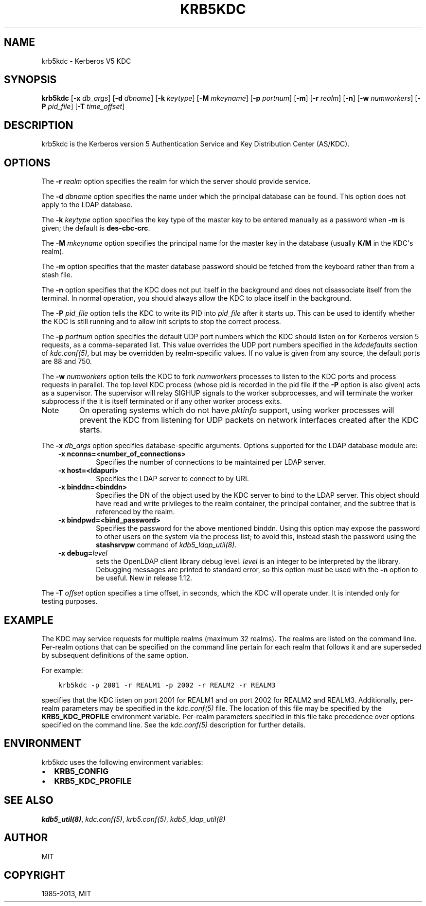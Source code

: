 .TH "KRB5KDC" "8" " " "1.12" "MIT Kerberos"
.SH NAME
krb5kdc \- Kerberos V5 KDC
.
.nr rst2man-indent-level 0
.
.de1 rstReportMargin
\\$1 \\n[an-margin]
level \\n[rst2man-indent-level]
level margin: \\n[rst2man-indent\\n[rst2man-indent-level]]
-
\\n[rst2man-indent0]
\\n[rst2man-indent1]
\\n[rst2man-indent2]
..
.de1 INDENT
.\" .rstReportMargin pre:
. RS \\$1
. nr rst2man-indent\\n[rst2man-indent-level] \\n[an-margin]
. nr rst2man-indent-level +1
.\" .rstReportMargin post:
..
.de UNINDENT
. RE
.\" indent \\n[an-margin]
.\" old: \\n[rst2man-indent\\n[rst2man-indent-level]]
.nr rst2man-indent-level -1
.\" new: \\n[rst2man-indent\\n[rst2man-indent-level]]
.in \\n[rst2man-indent\\n[rst2man-indent-level]]u
..
.\" Man page generated from reStructuredText.
.
.SH SYNOPSIS
.sp
\fBkrb5kdc\fP
[\fB\-x\fP \fIdb_args\fP]
[\fB\-d\fP \fIdbname\fP]
[\fB\-k\fP \fIkeytype\fP]
[\fB\-M\fP \fImkeyname\fP]
[\fB\-p\fP \fIportnum\fP]
[\fB\-m\fP]
[\fB\-r\fP \fIrealm\fP]
[\fB\-n\fP]
[\fB\-w\fP \fInumworkers\fP]
[\fB\-P\fP \fIpid_file\fP]
[\fB\-T\fP \fItime_offset\fP]
.SH DESCRIPTION
.sp
krb5kdc is the Kerberos version 5 Authentication Service and Key
Distribution Center (AS/KDC).
.SH OPTIONS
.sp
The \fB\-r\fP \fIrealm\fP option specifies the realm for which the server
should provide service.
.sp
The \fB\-d\fP \fIdbname\fP option specifies the name under which the
principal database can be found.  This option does not apply to the
LDAP database.
.sp
The \fB\-k\fP \fIkeytype\fP option specifies the key type of the master key
to be entered manually as a password when \fB\-m\fP is given; the default
is \fBdes\-cbc\-crc\fP.
.sp
The \fB\-M\fP \fImkeyname\fP option specifies the principal name for the
master key in the database (usually \fBK/M\fP in the KDC\(aqs realm).
.sp
The \fB\-m\fP option specifies that the master database password should
be fetched from the keyboard rather than from a stash file.
.sp
The \fB\-n\fP option specifies that the KDC does not put itself in the
background and does not disassociate itself from the terminal.  In
normal operation, you should always allow the KDC to place itself in
the background.
.sp
The \fB\-P\fP \fIpid_file\fP option tells the KDC to write its PID into
\fIpid_file\fP after it starts up.  This can be used to identify whether
the KDC is still running and to allow init scripts to stop the correct
process.
.sp
The \fB\-p\fP \fIportnum\fP option specifies the default UDP port numbers
which the KDC should listen on for Kerberos version 5 requests, as a
comma\-separated list.  This value overrides the UDP port numbers
specified in the \fIkdcdefaults\fP section of \fIkdc.conf(5)\fP, but
may be overridden by realm\-specific values.  If no value is given from
any source, the default ports are 88 and 750.
.sp
The \fB\-w\fP \fInumworkers\fP option tells the KDC to fork \fInumworkers\fP
processes to listen to the KDC ports and process requests in parallel.
The top level KDC process (whose pid is recorded in the pid file if
the \fB\-P\fP option is also given) acts as a supervisor.  The supervisor
will relay SIGHUP signals to the worker subprocesses, and will
terminate the worker subprocess if the it is itself terminated or if
any other worker process exits.
.IP Note
On operating systems which do not have \fIpktinfo\fP support,
using worker processes will prevent the KDC from listening
for UDP packets on network interfaces created after the KDC
starts.
.RE
.sp
The \fB\-x\fP \fIdb_args\fP option specifies database\-specific arguments.
Options supported for the LDAP database module are:
.INDENT 0.0
.INDENT 3.5
.INDENT 0.0
.TP
.B \fB\-x\fP nconns=<number_of_connections>
Specifies the number of connections to be maintained per
LDAP server.
.TP
.B \fB\-x\fP host=<ldapuri>
Specifies the LDAP server to connect to by URI.
.TP
.B \fB\-x\fP binddn=<binddn>
Specifies the DN of the object used by the KDC server to bind
to the LDAP server.  This object should have read and write
privileges to the realm container, the principal container,
and the subtree that is referenced by the realm.
.TP
.B \fB\-x\fP bindpwd=<bind_password>
Specifies the password for the above mentioned binddn.  Using
this option may expose the password to other users on the
system via the process list; to avoid this, instead stash the
password using the \fBstashsrvpw\fP command of
\fIkdb5_ldap_util(8)\fP.
.TP
.B \fB\-x debug=\fP\fIlevel\fP
sets the OpenLDAP client library debug level.  \fIlevel\fP is an
integer to be interpreted by the library.  Debugging messages
are printed to standard error, so this option must be used
with the \fB\-n\fP option to be useful.  New in release 1.12.
.UNINDENT
.UNINDENT
.UNINDENT
.sp
The \fB\-T\fP \fIoffset\fP option specifies a time offset, in seconds, which
the KDC will operate under.  It is intended only for testing purposes.
.SH EXAMPLE
.sp
The KDC may service requests for multiple realms (maximum 32 realms).
The realms are listed on the command line.  Per\-realm options that can
be specified on the command line pertain for each realm that follows
it and are superseded by subsequent definitions of the same option.
.sp
For example:
.INDENT 0.0
.INDENT 3.5
.sp
.nf
.ft C
krb5kdc \-p 2001 \-r REALM1 \-p 2002 \-r REALM2 \-r REALM3
.ft P
.fi
.UNINDENT
.UNINDENT
.sp
specifies that the KDC listen on port 2001 for REALM1 and on port 2002
for REALM2 and REALM3.  Additionally, per\-realm parameters may be
specified in the \fIkdc.conf(5)\fP file.  The location of this file
may be specified by the \fBKRB5_KDC_PROFILE\fP environment variable.
Per\-realm parameters specified in this file take precedence over
options specified on the command line.  See the \fIkdc.conf(5)\fP
description for further details.
.SH ENVIRONMENT
.sp
krb5kdc uses the following environment variables:
.INDENT 0.0
.IP \(bu 2
\fBKRB5_CONFIG\fP
.IP \(bu 2
\fBKRB5_KDC_PROFILE\fP
.UNINDENT
.SH SEE ALSO
.sp
\fIkdb5_util(8)\fP, \fIkdc.conf(5)\fP, \fIkrb5.conf(5)\fP,
\fIkdb5_ldap_util(8)\fP
.SH AUTHOR
MIT
.SH COPYRIGHT
1985-2013, MIT
.\" Generated by docutils manpage writer.
.
